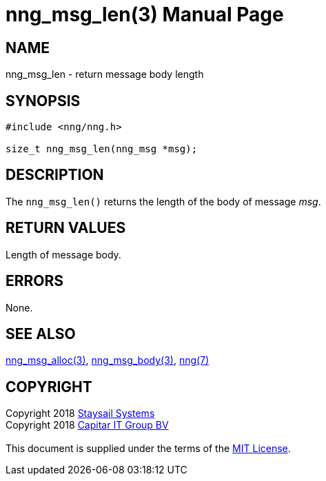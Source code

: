 = nng_msg_len(3)
:doctype: manpage
:manmanual: nng
:mansource: nng
:manvolnum: 3
:copyright: Copyright 2018 mailto:info@staysail.tech[Staysail Systems, Inc.] + \
            Copyright 2018 mailto:info@capitar.com[Capitar IT Group BV] + \
            {blank} + \
            This document is supplied under the terms of the \
            https://opensource.org/licenses/MIT[MIT License].

== NAME

nng_msg_len - return message body length

== SYNOPSIS

[source, c]
-----------
#include <nng/nng.h>

size_t nng_msg_len(nng_msg *msg);
-----------

== DESCRIPTION

The `nng_msg_len()` returns the length of the body of message _msg_.

== RETURN VALUES

Length of message body.

== ERRORS

None.

== SEE ALSO

<<nng_msg_alloc#,nng_msg_alloc(3)>>,
<<nng_msg_body#,nng_msg_body(3)>>,
<<nng#,nng(7)>>

== COPYRIGHT

{copyright}